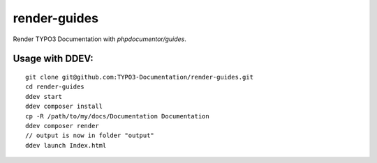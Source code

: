 
=============
render-guides
=============

Render TYPO3 Documentation with `phpdocumentor/guides`.

Usage with DDEV:
================

::

    git clone git@github.com:TYPO3-Documentation/render-guides.git
    cd render-guides
    ddev start
    ddev composer install
    cp -R /path/to/my/docs/Documentation Documentation
    ddev composer render
    // output is now in folder "output"
    ddev launch Index.html

